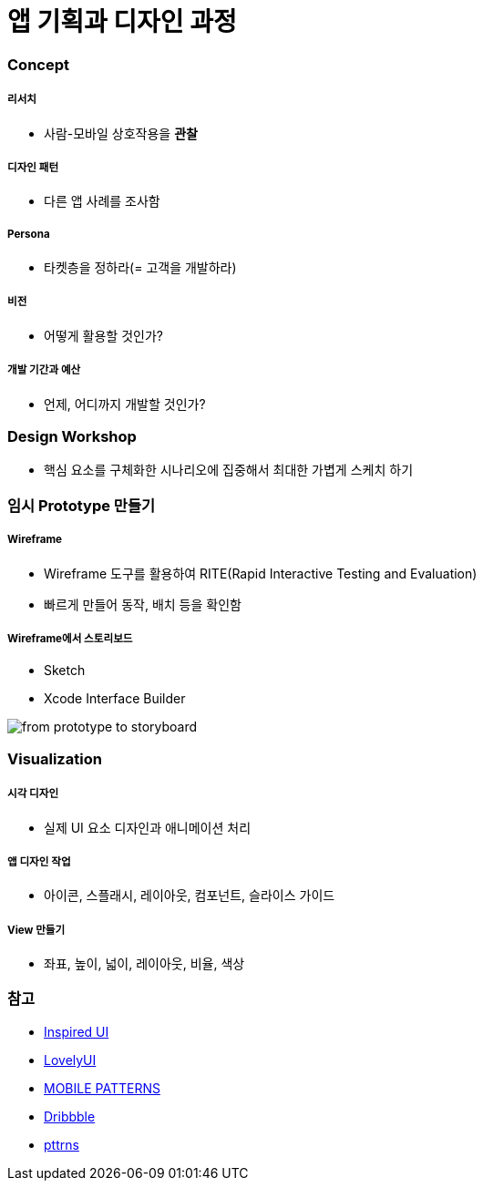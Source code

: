 = 앱 기획과 디자인 과정

=== Concept

===== 리서치
* 사람-모바일 상호작용을 *관찰*

===== 디자인 패턴
* 다른 앱 사례를 조사함

===== Persona
* 타켓층을 정하라(= 고객을 개발하라)

===== 비전
* 어떻게 활용할 것인가?

===== 개발 기간과 예산
* 언제, 어디까지 개발할 것인가?

=== Design Workshop
* 핵심 요소를 구체화한 시나리오에 집중해서 최대한 가볍게 스케치 하기

=== 임시 Prototype 만들기

===== Wireframe
* Wireframe 도구를 활용하여 RITE(Rapid Interactive Testing and Evaluation)
* 빠르게 만들어 동작, 배치 등을 확인함

===== Wireframe에서 스토리보드
* Sketch
* Xcode Interface Builder

image::./image/from-prototype-to-storyboard.png[]

=== Visualization

===== 시각 디자인
* 실제 UI 요소 디자인과 애니메이션 처리

===== 앱 디자인 작업
* 아이콘, 스플래시, 레이아웃, 컴포넌트, 슬라이스 가이드

===== View 만들기 
* 좌표, 높이, 넓이, 레이아웃, 비율, 색상

=== 참고
* http://inspired-ui.com[Inspired UI]
* http://www.lovelyui.com[LovelyUI]
* http://mobile-patterns.com[MOBILE PATTERNS]
* https://dribbble.com[Dribbble]
* http://pttrns.com/[pttrns]